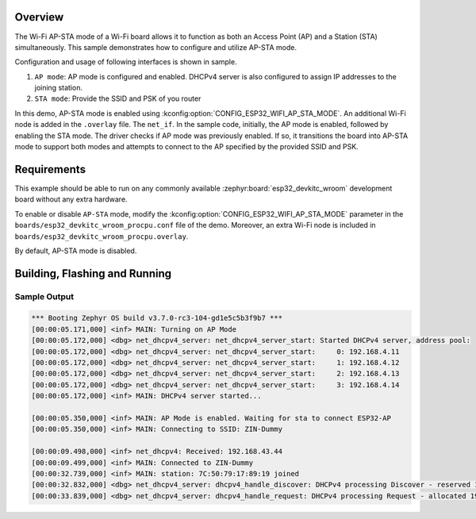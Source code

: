 .. zephyr:code-sample:: wifi-ap-sta-mode
   :name: Wi-Fi AP-STA mode
   :relevant-api: wifi_mgmt dhcpv4_server

   Configure a Wi-Fi board to operate as both an Access Point (AP) and a Station (STA).

Overview
********

The Wi-Fi AP-STA mode of a Wi-Fi board allows it to function as both
an Access Point (AP) and a Station (STA) simultaneously.
This sample demonstrates how to configure and utilize AP-STA mode.

Configuration and usage of following interfaces is shown in sample.

1. ``AP mode``: AP mode is configured and enabled. DHCPv4 server is also
   configured to assign IP addresses to the joining station.
2. ``STA mode``: Provide the SSID and PSK of you router

In this demo, AP-STA mode is enabled using :kconfig:option:`CONFIG_ESP32_WIFI_AP_STA_MODE`.
An additional Wi-Fi node is added in the ``.overlay`` file. The ``net_if``.
In the sample code, initially, the AP mode is enabled, followed by enabling the STA mode.
The driver checks if AP mode was previously enabled. If so, it transitions
the board into AP-STA mode to support both modes and attempts to connect to the
AP specified by the provided SSID and PSK.

Requirements
************

This example should be able to run on any commonly available
:zephyr:board:`esp32_devkitc_wroom` development board without any extra hardware.

To enable or disable ``AP-STA`` mode, modify the :kconfig:option:`CONFIG_ESP32_WIFI_AP_STA_MODE`
parameter in the ``boards/esp32_devkitc_wroom_procpu.conf`` file of the demo. Moreover, an
extra Wi-Fi node is included in ``boards/esp32_devkitc_wroom_procpu.overlay``.

By default, AP-STA mode is disabled.

Building, Flashing and Running
******************************

.. zephyr-app-commands::
   :zephyr-app: samples/boards/espressif/deep_sleep
   :board: esp32_devkitc_wroom/esp32/procpu
   :goals: build flash
   :compact:

Sample Output
=================

.. code-block:: console

   *** Booting Zephyr OS build v3.7.0-rc3-104-gd1e5c5b3f9b7 ***
   [00:00:05.171,000] <inf> MAIN: Turning on AP Mode
   [00:00:05.172,000] <dbg> net_dhcpv4_server: net_dhcpv4_server_start: Started DHCPv4 server, address pool:
   [00:00:05.172,000] <dbg> net_dhcpv4_server: net_dhcpv4_server_start:     0: 192.168.4.11
   [00:00:05.172,000] <dbg> net_dhcpv4_server: net_dhcpv4_server_start:     1: 192.168.4.12
   [00:00:05.172,000] <dbg> net_dhcpv4_server: net_dhcpv4_server_start:     2: 192.168.4.13
   [00:00:05.172,000] <dbg> net_dhcpv4_server: net_dhcpv4_server_start:     3: 192.168.4.14
   [00:00:05.172,000] <inf> MAIN: DHCPv4 server started...

   [00:00:05.350,000] <inf> MAIN: AP Mode is enabled. Waiting for sta to connect ESP32-AP
   [00:00:05.350,000] <inf> MAIN: Connecting to SSID: ZIN-Dummy

   [00:00:09.498,000] <inf> net_dhcpv4: Received: 192.168.43.44
   [00:00:09.499,000] <inf> MAIN: Connected to ZIN-Dummy
   [00:00:32.739,000] <inf> MAIN: station: 7C:50:79:17:89:19 joined
   [00:00:32.832,000] <dbg> net_dhcpv4_server: dhcpv4_handle_discover: DHCPv4 processing Discover - reserved 192.168.4.11
   [00:00:33.839,000] <dbg> net_dhcpv4_server: dhcpv4_handle_request: DHCPv4 processing Request - allocated 192.168.4.11
